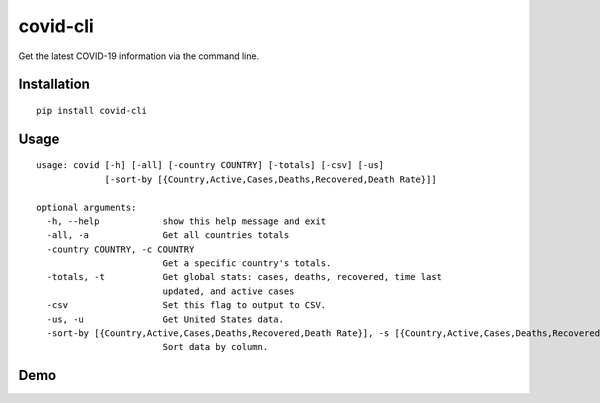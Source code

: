 covid-cli
=========

Get the latest COVID-19 information via the command line.

Installation
------------

::

   pip install covid-cli

Usage
-----

::

   usage: covid [-h] [-all] [-country COUNTRY] [-totals] [-csv] [-us]
                [-sort-by [{Country,Active,Cases,Deaths,Recovered,Death Rate}]]

   optional arguments:
     -h, --help            show this help message and exit
     -all, -a              Get all countries totals
     -country COUNTRY, -c COUNTRY
                           Get a specific country's totals.
     -totals, -t           Get global stats: cases, deaths, recovered, time last
                           updated, and active cases
     -csv                  Set this flag to output to CSV.
     -us, -u               Get United States data.
     -sort-by [{Country,Active,Cases,Deaths,Recovered,Death Rate}], -s [{Country,Active,Cases,Deaths,Recovered,Death Rate}]
                           Sort data by column.

Demo
----

|asciicast|

.. |asciicast| image:: https://asciinema.org/a/315090.svg
   :target: https://asciinema.org/a/315090
